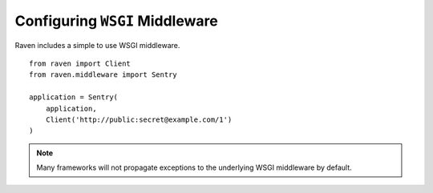 Configuring ``WSGI`` Middleware
===============================

Raven includes a simple to use WSGI middleware.

::

    from raven import Client
    from raven.middleware import Sentry

    application = Sentry(
        application,
        Client('http://public:secret@example.com/1')
    )

.. note:: Many frameworks will not propagate exceptions to the underlying WSGI middleware by default.
